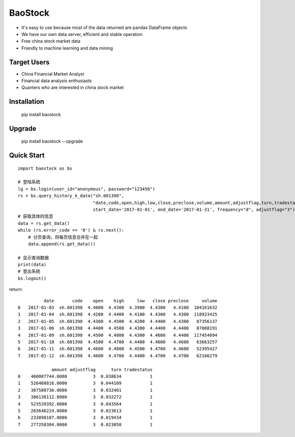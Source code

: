 
BaoStock
===============

* It's easy to use because most of the data returned are pandas DataFrame objects
* We have our own data server, efficient and stable operation
* Free china stock market data
* Friendly to machine learning and data mining

Target Users
--------------

* China Financial Market Analyst
* Financial data analysis enthusiasts
* Quanters who are interested in china stock market

Installation
--------------

    pip install baostock

Upgrade
---------------

    pip install baostock --upgrade

Quick Start
--------------

::

    import baostock as bs

    # 登陆系统
    lg = bs.login(user_id="anonymous", password="123456")
    rs = bs.query_history_k_data("sh.601398",
                                 "date,code,open,high,low,close,preclose,volume,amount,adjustflag,turn,tradestatus",
                                 start_date='2017-01-01', end_date='2017-01-31', frequency="d", adjustflag="3")
    # 获取具体的信息
    data = rs.get_data()
    while (rs.error_code == '0') & rs.next():
        # 分页查询，将每页信息合并在一起
        data.append(rs.get_data())

    # 显示查询数据
    print(data)
    # 登出系统
    bs.logout()

return::

              date       code    open    high     low   close preclose     volume
    0   2017-01-03  sh.601398  4.4000  4.4300  4.3900  4.4300   4.4100  104161632   
    1   2017-01-04  sh.601398  4.4200  4.4400  4.4100  4.4300   4.4300  118923425   
    2   2017-01-05  sh.601398  4.4300  4.4500  4.4200  4.4400   4.4300   87356137   
    3   2017-01-06  sh.601398  4.4400  4.4500  4.4300  4.4400   4.4400   87008191   
    4   2017-01-09  sh.601398  4.4500  4.4800  4.4300  4.4600   4.4400  117454094   
    5   2017-01-10  sh.601398  4.4500  4.4700  4.4400  4.4600   4.4600   63663257   
    6   2017-01-11  sh.601398  4.4600  4.4800  4.4500  4.4700   4.4600   52395427   
    7   2017-01-12  sh.601398  4.4600  4.4700  4.4400  4.4700   4.4700   62166279    

                 amount adjustflag      turn tradestatus  
    0    460087744.0000          3  0.038634           1  
    1    526408816.0000          3  0.044109           1  
    2    387580736.0000          3  0.032401           1  
    3    386138112.0000          3  0.032272           1  
    4    523539392.0000          3  0.043564           1  
    5    283646224.0000          3  0.023613           1  
    6    233898107.0000          3  0.019434           1  
    7    277258304.0000          3  0.023058           1  



